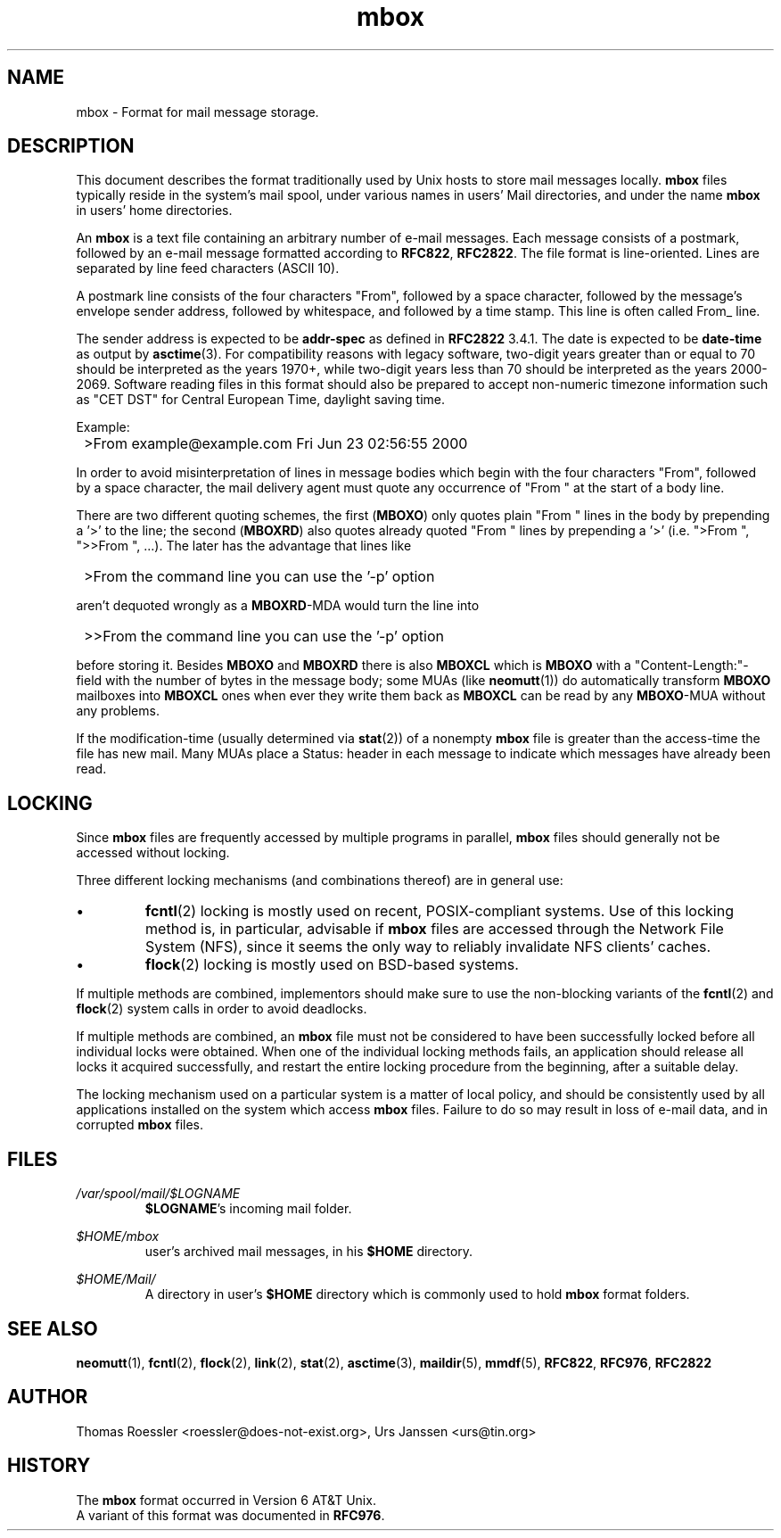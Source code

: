 .\" -*-nroff-*-
.\"
.\"     Copyright (C) 2000 Thomas Roessler <roessler@does-not-exist.org>
.\"
.\"     This document is in the public domain and may be distributed and
.\"     changed arbitrarily.
.\"
.TH mbox 5 "2002-02-19" Unix "User Manuals"
.\"
.SH NAME
mbox
\-
Format for mail message storage.
.\"
.SH DESCRIPTION
This document describes the format traditionally used by Unix hosts
to store mail messages locally.
.B mbox
files typically reside in the system's mail spool,
under various names in users' Mail directories,
and under the name
.B mbox
in users' home directories.
.PP
An
.B mbox
is a text file containing an arbitrary number of e-mail messages.
Each message consists of a postmark,
followed by an e-mail message
formatted according to \fBRFC822\fP, \fBRFC2822\fP.
The file format is line-oriented.
Lines are separated by line feed characters (ASCII 10).
.PP
A postmark line consists of the four characters "From",
followed by a space character,
followed by the message's envelope sender address,
followed by whitespace,
and followed by a time stamp.
This line is often called From_ line.
.PP
The sender address is expected to be
.B addr-spec
as defined in \fBRFC2822\fP 3.4.1.
The date is expected to be
.B date-time
as output by
.BR asctime (3).
For compatibility reasons with legacy software,
two-digit years greater than or equal to 70
should be interpreted as the years 1970+,
while two-digit years less than 70
should be interpreted as the years 2000-2069.
Software reading files in this format
should also be prepared to accept non-numeric timezone information
such as "CET DST" for Central European Time, daylight saving time.
.PP
Example:
.IP "" 1
>From example@example.com Fri Jun 23 02:56:55 2000
.PP
In order to avoid misinterpretation of lines in
message bodies which begin with the four characters "From",
followed by a space character,
the mail delivery agent must quote any occurrence of
"From " at the start of a body line.
.sp
There are two different quoting schemes,
the first (\fBMBOXO\fP) only quotes plain "From " lines in the body
by prepending a '>' to the line;
the second (\fBMBOXRD\fP) also quotes already quoted "From " lines
by prepending a '>' (i.e. ">From ", ">>From ", ...).
The later has the advantage that lines like
.IP "" 1
>From the command line you can use the '\-p' option
.PP
aren't dequoted wrongly as a \fBMBOXRD\fP-MDA would turn the line into
.IP "" 1
>>From the command line you can use the '\-p' option
.PP
before storing it.
Besides \fBMBOXO\fP and \fBMBOXRD\fP there is also \fBMBOXCL\fP
which is \fBMBOXO\fP with a "Content-Length:"\-field
with the number of bytes in the message body;
some MUAs (like
.BR neomutt (1))
do automatically transform \fBMBOXO\fP mailboxes into \fBMBOXCL\fP ones
when ever they write them back as \fBMBOXCL\fP
can be read by any \fBMBOXO\fP-MUA
without any problems.
.PP
If the modification-time
(usually determined via
.BR stat (2))
of a nonempty
.B mbox
file is greater than the access-time the file has new mail.
Many MUAs place a Status: header in each message
to indicate which messages have already been read.
.\"
.SH LOCKING
Since
.B mbox
files are frequently accessed by multiple programs in parallel,
.B mbox
files should generally not be accessed without locking.
.PP
Three different locking mechanisms (and combinations thereof)
are in general use:
.IP "\(bu"
.BR fcntl (2)
locking is mostly used on recent,
POSIX-compliant systems.
Use of this locking method is, in particular, advisable if
.B mbox
files are accessed through the Network File System (NFS),
since it seems the only way to reliably invalidate NFS clients' caches.
.IP "\(bu"
.BR flock (2)
locking is mostly used on BSD-based systems.
.PP
If multiple methods are combined,
implementors should make sure to
use the non-blocking variants of the
.BR fcntl (2)
and
.BR flock (2)
system calls in order to avoid deadlocks.
.PP
If multiple methods are combined,
an
.B mbox
file must not be considered to have been successfully locked
before all individual locks were obtained.
When one of the individual locking methods fails,
an application should release all locks it acquired successfully,
and restart the entire locking procedure from the beginning,
after a suitable delay.
.PP
The locking mechanism used on a particular system is a matter of local policy,
and should be consistently used by all applications
installed on the system which access
.B mbox
files.
Failure to do so may result in loss of e-mail data,
and in corrupted
.B mbox
files.
.\"
.SH FILES
.IR /var/spool/mail/$LOGNAME
.RS
\fB$LOGNAME\fP's incoming mail folder.
.RE
.PP
.IR $HOME/mbox
.RS
user's archived mail messages,
in his \fB$HOME\fP directory.
.RE
.PP
.IR $HOME/Mail/
.RS
A directory in user's \fB$HOME\fP directory which is commonly used to hold
.B mbox
format folders.
.RE
.\"
.SH "SEE ALSO"
.BR neomutt (1),
.BR fcntl (2),
.BR flock (2),
.BR link (2),
.BR stat (2),
.BR asctime (3),
.BR maildir (5),
.BR mmdf (5),
.BR RFC822 ,
.BR RFC976 ,
.BR RFC2822
.\"
.SH AUTHOR
Thomas Roessler <roessler@does-not-exist.org>, Urs Janssen <urs@tin.org>
.\"
.SH HISTORY
The
.B mbox
format occurred in Version 6 AT&T Unix.
.br
A variant of this format was documented in \fBRFC976\fP.
